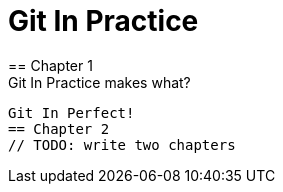 = Git In Practice
== Chapter 1
Git In Practice makes what?
....
Git In Perfect!
== Chapter 2
// TODO: write two chapters
